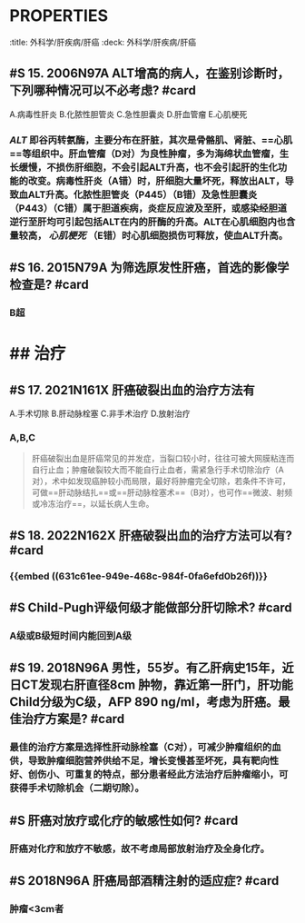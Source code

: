* :PROPERTIES:
:title: 外科学/肝疾病/肝癌
:deck: 外科学/肝疾病/肝癌
:END:
* #S 如何记忆外科学小肝癌的直径标准? #card
** 传统上以 [[5cm]] 为界，将肝细胞癌分为小肝癌（直径≤5cm）（B对）和大肝癌（直径＞5cm）两类。中华医学会外科学分会肝脏外科学组的分类：微小肝癌（直径≤2cm），==小肝癌（＞2cm，≤5cm）==（B对），大肝癌（＞5cm，≤10cm）和巨大肝癌（＞10cm）”
* ## 实验室检查
:PROPERTIES:
:heading: 2
:END:
** #S 15. 2006N97A ALT增高的病人，在鉴别诊断时，下列哪种情况可以不必考虑? #card
A.病毒性肝炎
B.化脓性胆管炎
C.急性胆囊炎
D.肝血管瘤
E.心肌梗死
*** [[ALT]] 即谷丙转氨酶，主要分布在肝脏，其次是骨骼肌、肾脏、==心肌==等组织中。肝血管瘤（D对）为良性肿瘤，多为海绵状血管瘤，生长缓慢，不损伤肝细胞，不会引起ALT升高，也不会引起肝的生化功能的改变。病毒性肝炎（A错）时，肝细胞大量坏死，释放出ALT，导致血ALT升高。化脓性胆管炎（P445）（B错）及急性胆囊炎（P443）（C错）属于胆道疾病，炎症反应波及至肝，或感染经胆道逆行至肝均可引起包括ALT在内的肝酶的升高。ALT在心肌细胞内也含量较高， [[心肌梗死]] （E错）时心肌细胞损伤可释放，使血ALT升高。
** #S 16. 2015N79A 为筛选原发性肝癌，首选的影像学检查是? #card
*** B超
* ## 治疗
:PROPERTIES:
:heading: 2
:END:
** #S 17. 2021N161X 肝癌破裂出血的治疗方法有 
:PROPERTIES:
:id: 631c61ee-949e-468c-984f-0fa6efd0b26f
:END:
A.手术切除
B.肝动脉栓塞
C.非手术治疗
D.放射治疗
*** A,B,C 
#+BEGIN_QUOTE
肝癌破裂出血是肝癌常见的并发症，当裂口较小时，往往可被大网膜粘连而自行止血；肿瘤破裂较大而不能自行止血者，需紧急行手术切除治疗（A对），术中如发现癌肿较小而局限，最好将肿瘤完全切除，若条件不许可，可做==肝动脉结扎==或==肝动脉栓塞术==（B对），也可作==微波、射频或冷冻治疗==，以延长病人生命。
#+END_QUOTE
** #S 18. 2022N162X 肝癌破裂出血的治疗方法可以有? #card
*** {{embed ((631c61ee-949e-468c-984f-0fa6efd0b26f))}}
** #S Child-Pugh评级何级才能做部分肝切除术? #card
*** A级或B级短时间内能回到A级
** #S 19. 2018N96A 男性，55岁。有乙肝病史15年，近日CT发现右肝直径8cm 肿物，靠近第一肝门，肝功能Child分级为C级，AFP 890 ng/ml，考虑为肝癌。最佳治疗方案是? #card
*** 最佳的治疗方案是选择性肝动脉栓塞（C对），可减少肿瘤组织的血供，导致肿瘤细胞营养供给不足，增长变慢甚至坏死，具有靶向性好、创伤小、可重复的特点，部分患者经此方法治疗后肿瘤缩小，可获得手术切除机会（二期切除）。
** #S 肝癌对放疗或化疗的敏感性如何? #card
*** 肝癌对化疗和放疗不敏感，故不考虑局部放射治疗及全身化疗。
** #S 2018N96A 肝癌局部酒精注射的适应症? #card
*** 肿瘤<3cm者